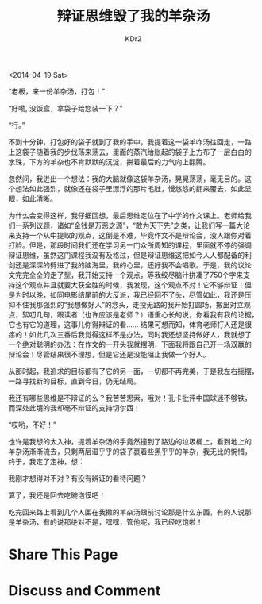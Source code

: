# -*- mode: org; mode: auto-fill -*-
#+TITLE: 辩证思维毁了我的羊杂汤
#+AUTHOR: KDr2

#+OPTIONS: toc:nil
#+OPTIONS: num:nil

#+BEGIN: inc-file :file "common.inc.org"
#+END:
#+CALL: dynamic-header() :results raw

<2014-04-19 Sat>

“老板，来一份羊杂汤，打包！”

“好嘞, 没饭盒，拿袋子给您装一下？”

“行。”

不到十分钟，打包好的袋子就到了我的手中，我提着这一袋羊咋汤往回走，一路
上这袋子随着我的步伐荡来荡去，里面的蒸汽给胀起的袋子上方布了一层白白的
水珠，下方的羊杂也不肯默默的沉淀，拼着最后的力气向上翻腾。

忽然间，我迸出一个想法：我的大脑就像这袋羊杂汤，晃晃荡荡，毫无目的。这
个想法如此强烈，就像还在袋子里漂浮的那片毛肚，慢悠悠的翻来覆去，如此显
眼，如此清晰。

为什么会变得这样，我仔细回想，最后思维定位在了中学的作文课上。老师给我
们一系列议题，诸如“金钱是万恶之源”，“敢为天下先”之类，让我们写一篇大论
来支持一个从中提取的观点，这倒是不难，毕竟作文不是辩论会，没人跟你对着
打脸。但是，那段时间我们还在学习另一门众所周知的课程，里面就不停的强调
辩证思维，虽然这门课程我没有及格过，但是辩证思维这把如今人人都配备的利
剑还是深深的劈进了我的脑海里，我的心里，还好我不会唱歌。于是，我的议论
文完完全全的走了型，我开始支持一个观点，等我绞尽脑汁拼凑了750个字来支
持这个观点并且就要大获全胜的时候，我发现，这个观点不对！它不够辩证！但
是为时以晚，如同电影结尾前的大反派，我已经回不了头，尽管如此，我还是压
抑不住我那强烈的“我想做好人”的念头，走投无路的我开始打圆场，搬出对立观
点，絮叨几句，跟读者（也许应该是老师？）语重心长的说，你看我有我的论据，
它也有它的道理，这事儿你得辩证的看…… 结果可想而知，体育老师打人还是很
疼的！如此几次三番后我觉得这样不是办法，同时我还想坚持做好人，我就想了
一个绝对聪明的办法：在作文的一开头我就摆明，下面我将跟自己开一场双赢的
辩论会！尽管结果很不理想，但是它还是没能阻止我做一个好人。

从那时起，我追求的目标都有了它的另一面，一切都不再完美，于是我左右摇摆，
一路寻找新的目标，直到今日，仍无结局。

我还有哪些思维是不辩证的么？我苦苦思索，哦对！孔卡批评中国球迷不够铁，
而深处此境的我却毫不辩证的支持切尔西！

“哎哟，不好！”

也许是我想的太入神，提着羊杂汤的手竟然撞到了路边的垃圾桶上，看到地上的
羊杂汤渐渐流去，只剩两层湿乎乎的袋子裹着些黑乎乎的羊杂，我无比的惋惜，
终于，我定了定神，想：

我刚才想得对不对？有没有辨证的看待问题？

算了，我还是回去吃碗泡馍吧！

吃完回来路上看到几个人围在我撒的羊杂汤跟前讨论那是什么东西，有的人说那
是羊杂汤，有的说那绝对不是，嘿嘿，管他呢，我已经吃饱啦！


* Share This Page
  #+BEGIN: inc-file :file "sharethis.inc.org"
  #+END:

* Discuss and Comment
  #+BEGIN: inc-file :file "disqus.inc.org"
  #+END:
